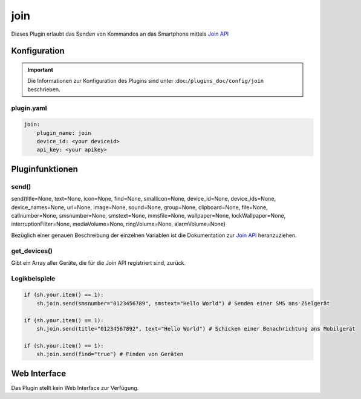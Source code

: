 .. index:: Plugins; join
.. index:: join

====
join
====

.. image:: webif/static/img/plugin_logo.png
   :alt: plugin logo
   :width: 300px
   :height: 300px
   :scale: 50 %
   :align: left

Dieses Plugin erlaubt das Senden von Kommandos an das Smartphone mittels
`Join API <https://joaoapps.com/join/api/>`_

Konfiguration
=============

.. important::

   Die Informationen zur Konfiguration des Plugins sind unter :doc:``/plugins_doc/config/join`` beschrieben.

plugin.yaml
-----------

.. code-block:: yaml

   join:
       plugin_name: join
       device_id: <your deviceid>
       api_key: <your apikey>


Pluginfunktionen
================

send()
------

send(title=None, text=None, icon=None, find=None, smallicon=None, device_id=None, device_ids=None, device_names=None, url=None, image=None, sound=None, group=None, clipboard=None, file=None, callnumber=None, smsnumber=None, smstext=None, mmsfile=None, wallpaper=None, lockWallpaper=None, interruptionFilter=None, mediaVolume=None, ringVolume=None, alarmVolume=None)

Bezüglich einer genauen Beschreibung der einzelnen Variablen ist die Dokumentation zur
`Join API <https://joaoapps.com/join/api/>`_ heranzuziehen.

get_devices()
-------------

Gibt ein Array aller Geräte, die für die Join API registriert sind, zurück.

Logikbeispiele
--------------

.. code-block:: python

   if (sh.your.item() == 1):
       sh.join.send(smsnumber="0123456789", smstext="Hello World") # Senden einer SMS ans Zielgerät

   if (sh.your.item() == 1):
       sh.join.send(title="01234567892", text="Hello World") # Schicken einer Benachrichtung ans Mobilgerät

   if (sh.your.item() == 1):
       sh.join.send(find="true") # Finden von Geräten

Web Interface
=============

Das Plugin stellt kein Web Interface zur Verfügung.
